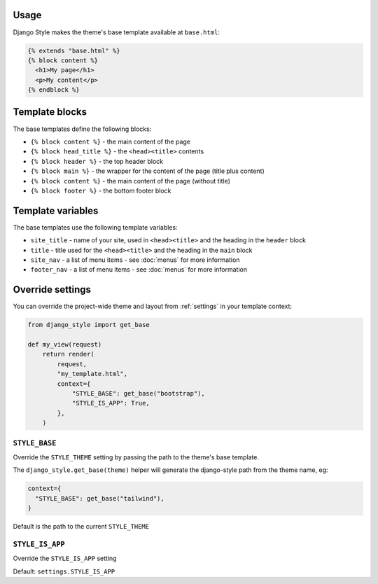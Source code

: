 Usage
=====

Django Style makes the theme's base template available at ``base.html``:

.. code-block:: html+django

    {% extends "base.html" %}
    {% block content %}
      <h1>My page</h1>
      <p>My content</p>
    {% endblock %}


Template blocks
===============

The base templates define the following blocks:

* ``{% block content %}`` - the main content of the page
* ``{% block head_title %}`` - the ``<head><title>`` contents
* ``{% block header %}`` - the top header block
* ``{% block main %}`` - the wrapper for the content of the page (title plus content)
* ``{% block content %}`` - the main content of the page (without title)
* ``{% block footer %}`` - the bottom footer block


Template variables
==================

The base templates use the following template variables:

* ``site_title`` - name of your site, used in ``<head><title>`` and the heading in the ``header`` block
* ``title`` - title used for the ``<head><title>`` and the heading in the ``main`` block
* ``site_nav`` - a list of menu items - see :doc:`menus` for more information
* ``footer_nav`` - a list of menu items - see :doc:`menus` for more information


Override settings
=================

You can override the project-wide theme and layout from :ref:`settings` in your template
context:

.. code-block:: python

    from django_style import get_base

    def my_view(request)
        return render(
            request,
            "my_template.html",
            context={
                "STYLE_BASE": get_base("bootstrap"),
                "STYLE_IS_APP": True,
            },
        )


``STYLE_BASE``
--------------

Override the ``STYLE_THEME`` setting by passing the path to the theme's base template.

The ``django_style.get_base(theme)`` helper will generate the django-style path from the
theme name, eg:

.. code-block:: python

    context={
      "STYLE_BASE": get_base("tailwind"),
    }


Default is the path to the current ``STYLE_THEME``


``STYLE_IS_APP``
----------------

Override the ``STYLE_IS_APP`` setting

Default: ``settings.STYLE_IS_APP``

